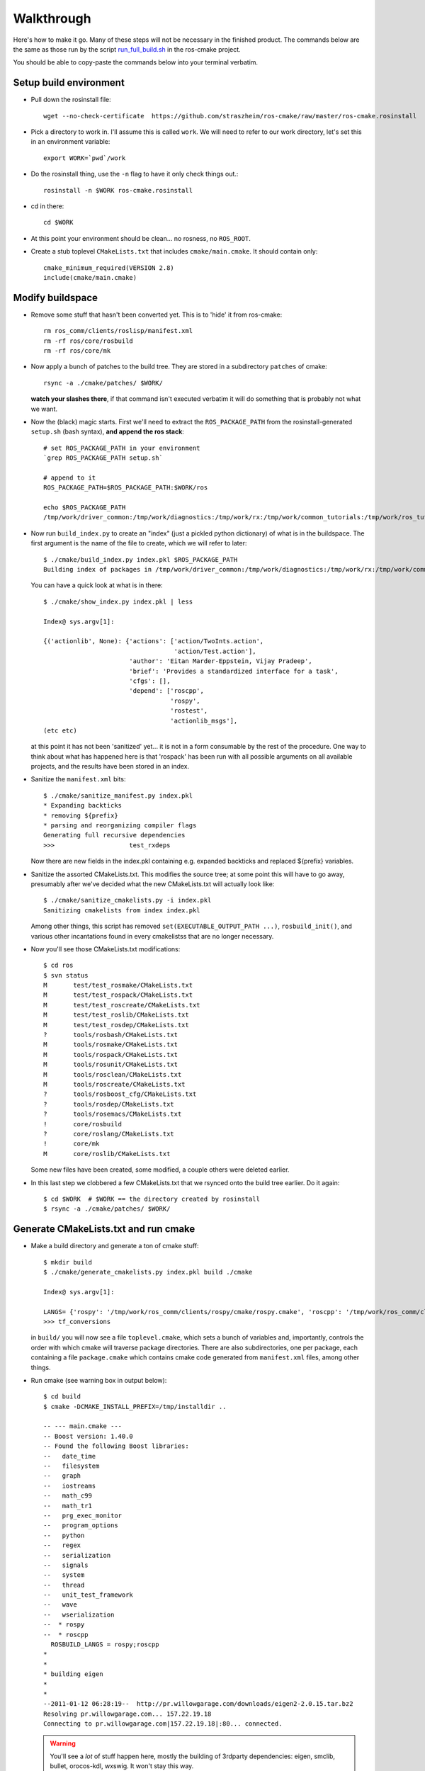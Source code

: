 .. _walkthrough:

Walkthrough
===========

Here's how to make it go.  Many of these steps will not be necessary
in the finished product.  The commands below are the same as those run
by the script `run_full_build.sh
<https://github.com/straszheim/ros-cmake/raw/master/run_full_build.sh>`_
in the ros-cmake project.

You should be able to copy-paste the commands below into your terminal
verbatim.


Setup build environment
-----------------------

* Pull down the rosinstall file::

    wget --no-check-certificate  https://github.com/straszheim/ros-cmake/raw/master/ros-cmake.rosinstall

* Pick a directory to work in.  I'll assume this is called
  ``work``. We will need to refer to our work directory, let's set
  this in an environment variable::

    export WORK=`pwd`/work

* Do the rosinstall thing, use the ``-n`` flag to have it only check
  things out.::

    rosinstall -n $WORK ros-cmake.rosinstall

* cd in there::

    cd $WORK

* At this point your environment should be clean... no rosness, no
  ``ROS_ROOT``.  

* Create a stub toplevel ``CMakeLists.txt`` that includes
  ``cmake/main.cmake``.  It should contain only::

    cmake_minimum_required(VERSION 2.8)
    include(cmake/main.cmake)

Modify buildspace
-----------------

* Remove some stuff that hasn't been converted yet.  This is to 'hide'
  it from ros-cmake::

    rm ros_comm/clients/roslisp/manifest.xml
    rm -rf ros/core/rosbuild
    rm -rf ros/core/mk

* Now apply a bunch of patches to the build tree.  They are stored in
  a subdirectory ``patches`` of cmake::

    rsync -a ./cmake/patches/ $WORK/

  **watch your slashes there**, if that command isn't executed
  verbatim it will do something that is probably not what we want.

* Now the (black) magic starts.  First we'll need to extract the
  ``ROS_PACKAGE_PATH`` from the rosinstall-generated ``setup.sh``
  (bash syntax), **and append the ros stack**::

    # set ROS_PACKAGE_PATH in your environment
    `grep ROS_PACKAGE_PATH setup.sh`  

    # append to it
    ROS_PACKAGE_PATH=$ROS_PACKAGE_PATH:$WORK/ros

    echo $ROS_PACKAGE_PATH 
    /tmp/work/driver_common:/tmp/work/diagnostics:/tmp/work/rx:/tmp/work/common_tutorials:/tmp/work/ros_tutorials:/tmp/work/geometry:/tmp/work/common_msgs:/tmp/work/common:/tmp/work/ros_comm:/tmp/work/rosidl:/tmp/work/cmake:/tmp/work/ros
  
* Now run ``build_index.py`` to create an "index" (just a pickled
  python dictionary) of what is in the buildspace.  The first argument
  is the name of the file to create, which we will refer to later::

    $ ./cmake/build_index.py index.pkl $ROS_PACKAGE_PATH
    Building index of packages in /tmp/work/driver_common:/tmp/work/diagnostics:/tmp/work/rx:/tmp/work/common_tutorials:/tmp/work/ros_tutorials:/tmp/work/geometry:/tmp/work/common_msgs:/tmp/work/common:/tmp/work/ros_comm:/tmp/work/rosidl:/tmp/work/cmake:/tmp/work/ros

  You can have a quick look at what is in there::

    $ ./cmake/show_index.py index.pkl | less

    Index@ sys.argv[1]:
    
    {('actionlib', None): {'actions': ['action/TwoInts.action',
                                       'action/Test.action'],
                           'author': 'Eitan Marder-Eppstein, Vijay Pradeep',
                           'brief': 'Provides a standardized interface for a task',
                           'cfgs': [],
                           'depend': ['roscpp',
                                      'rospy',
                                      'rostest',
                                      'actionlib_msgs'],
    (etc etc)

  at this point it has not been 'sanitized' yet... it is not in a form
  consumable by the rest of the procedure.  One way to think about
  what has happened here is that 'rospack' has been run with all
  possible arguments on all available projects, and the results have
  been stored in an index.

* Sanitize the ``manifest.xml`` bits::

    $ ./cmake/sanitize_manifest.py index.pkl
    * Expanding backticks
    * removing ${prefix}
    * parsing and reorganizing compiler flags
    Generating full recursive dependencies
    >>>                    test_rxdeps
           
  Now there are new fields in the index.pkl containing e.g. expanded
  backticks and replaced ${prefix} variables.

* Sanitize the assorted CMakeLists.txt.  This modifies the source
  tree; at some point this will have to go away, presumably after
  we've decided what the new CMakeLists.txt will actually look like::

    $ ./cmake/sanitize_cmakelists.py -i index.pkl
    Sanitizing cmakelists from index index.pkl

  Among other things, this script has removed
  ``set(EXECUTABLE_OUTPUT_PATH ...)``, ``rosbuild_init()``, and
  various other incantations found in every cmakelistss that are no
  longer necessary.

* Now you'll see those CMakeLists.txt modifications::

    $ cd ros
    $ svn status
    M       test/test_rosmake/CMakeLists.txt
    M       test/test_rospack/CMakeLists.txt
    M       test/test_roscreate/CMakeLists.txt
    M       test/test_roslib/CMakeLists.txt
    M       test/test_rosdep/CMakeLists.txt
    ?       tools/rosbash/CMakeLists.txt
    M       tools/rosmake/CMakeLists.txt
    M       tools/rospack/CMakeLists.txt
    M       tools/rosunit/CMakeLists.txt
    M       tools/rosclean/CMakeLists.txt
    M       tools/roscreate/CMakeLists.txt
    ?       tools/rosboost_cfg/CMakeLists.txt
    ?       tools/rosdep/CMakeLists.txt
    ?       tools/rosemacs/CMakeLists.txt
    !       core/rosbuild
    ?       core/roslang/CMakeLists.txt
    !       core/mk
    M       core/roslib/CMakeLists.txt
    
  Some new files have been created, some modified, a couple others
  were deleted earlier.

* In this last step we clobbered a few CMakeLists.txt that we rsynced
  onto the build tree earlier.  Do it again::

    $ cd $WORK  # $WORK == the directory created by rosinstall
    $ rsync -a ./cmake/patches/ $WORK/

Generate CMakeLists.txt and run cmake
-------------------------------------

* Make a build directory and generate a ton of cmake stuff::

    $ mkdir build
    $ ./cmake/generate_cmakelists.py index.pkl build ./cmake

    Index@ sys.argv[1]:

    LANGS= {'rospy': '/tmp/work/ros_comm/clients/rospy/cmake/rospy.cmake', 'roscpp': '/tmp/work/ros_comm/clients/cpp/roscpp/cmake/roscpp.cmake'}
    >>> tf_conversions                     

  in ``build/`` you will now see a file ``toplevel.cmake``, which sets
  a bunch of variables and, importantly, controls the order with which
  cmake will traverse package directories.  There are also
  subdirectories, one per package, each containing a file
  ``package.cmake`` which contains cmake code generated from
  ``manifest.xml`` files, among other things.

* Run cmake (see warning box in output below)::

    $ cd build
    $ cmake -DCMAKE_INSTALL_PREFIX=/tmp/installdir ..

    -- --- main.cmake ---
    -- Boost version: 1.40.0
    -- Found the following Boost libraries:
    --   date_time
    --   filesystem
    --   graph
    --   iostreams
    --   math_c99
    --   math_tr1
    --   prg_exec_monitor
    --   program_options
    --   python
    --   regex
    --   serialization
    --   signals
    --   system
    --   thread
    --   unit_test_framework
    --   wave
    --   wserialization
    --  * rospy
    --  * roscpp
      ROSBUILD_LANGS = rospy;roscpp
    *
    *
    * building eigen
    *
    *
    --2011-01-12 06:28:19--  http://pr.willowgarage.com/downloads/eigen2-2.0.15.tar.bz2
    Resolving pr.willowgarage.com... 157.22.19.18
    Connecting to pr.willowgarage.com|157.22.19.18|:80... connected.
    
  .. warning::

     You'll see a *lot* of stuff happen here, mostly
     the building of 3rdparty dependencies: eigen, smclib, bullet,
     orocos-kdl, wxswig.  It won't stay this way.  

  At the end you'll see the traversal of the ROS packages...

  ::

    -- 3rdparty kdl bootstrap returned 0.  Good.
     --  + test_rostest
     --  + topic_tools
     --  + rosbag
     --  + test_roscpp
     --  + test_rosnode
     --  + test_rosbag
     --  + rosmsg
     --  + rosbagmigration
     --  + rosrecord
     --  + rxbag
     --  + roscore_migration_rules
     --  + geometry_msgs
     --  + tf_core
     --  + diagnostic_msgs
     --  + runtime_monitor
     --  + rostopic
     --  + visualization_msgs
     --  + rosservice
     --  + test_rosmsg
     --  + test_rostopic
     --  + diagnostic_analysis
     --  + test_rospy
     --  + test_rosservice
     --  + tf_cpp
     --  + nav_msgs
     --  + diagnostic_aggregator
     --  + sensor_msgs
     --  + test_diagnostic_aggregator
     --  + roswtf
     --  + dynamic_reconfigure
     MSG: gencfg_cpp on:cfg/Test.cfg
     --  + rxgraph
     --  + test_topic_tools
     tf /tmp/work/geometry/tf /tmp/work/build/tf
     --  + tf
     -- Performing Test HAS_SSE3_EXTENSIONS
     -- Performing Test HAS_SSE3_EXTENSIONS - Success
     -- Performing Test HAS_SSE2_EXTENSIONS
     -- Performing Test HAS_SSE2_EXTENSIONS - Success
     -- Performing Test HAS_SSE_EXTENSIONS
     -- Performing Test HAS_SSE_EXTENSIONS - Success
     -- [rosbuild] Found SSE3 extensions, using flags: -msse3 -mfpmath=sse
     --  + diagnostic_updater
     --  + robot_monitor
     --  + self_test
     --  + eigen_conversions
     --  + driver_base
     --  + test_common_msgs
     --  + test_roswtf
     --  + tf_conversions
     *** fixme, install of ros/bin/
     -- Configuring done
     -- Generating done
     -- Build files have been written to: /tmp/work/build
   
  If you see the last line, ``Build files have been written to: ...``,
  you may briefly rejoice.

Build
-----

Now you can build.  Optionally use ``-jN`` where N is one greater than
the number of cores you have on the machine.  ``ROS_PARALLEL_JOBS`` is
ignored. ::

  $ make -j9
  Scanning dependencies of target xmlrpcpp_gen_cpp
  [  0%] Built target xmlrpcpp_gen_cpp
  Scanning dependencies of target XmlRpc
  [  0%] Building CXX object xmlrpcpp/CMakeFiles/XmlRpc.dir/src/XmlRpcClient.cpp.o
  [  0%] Building CXX object xmlrpcpp/CMakeFiles/XmlRpc.dir/src/XmlRpcDispatch.cpp.o

  ... lots of stuff ...

  [100%] Built target run_selftest
  [100%] Built target selftest_example
  [100%] Built target selftest_rostest

Output will be jumbled due to the -j.  Now type make again and behold
the speed with which it tells you that there is nothing to do.

All build artifacts are in the build directory.  Generated code is
under ``gen/<LANG>``.  Notice the generated ``__init__.py`` scripts
under ``gen/py/*`` that extend the search path back to the static
source directories.  These disappear on installation.

Note also the generated ``env.sh`` script that contains environment
settings approriate to this buildspace.


Use
---

Now you should be able to use a few things, from the build directory.
Starting from a completely clean environment (note that so far in the
process we have defined **no** environment variables whatsoever), run
the ``env.sh`` script::

  % ./env.sh 
  %%%%%%%%%%%%%%%%%%%%%%%%%%%%%%%%%%%%%%%%%%%%%%%%%%%%%%%%%%%%%%%%%%%%%%%%%%%%%%%%%%%%%%%%
  %                                                                                      %
  %                              ROS: Robot Operating System                             %
  %                                                                                      %
  %                                       Version                                        %
  %                                                                                      %
  %                            Visit us at http://www.ros.org                            %
  %                                                                                      %
  %%%%%%%%%%%%%%%%%%%%%%%%%%%%%%%%%%%%%%%%%%%%%%%%%%%%%%%%%%%%%%%%%%%%%%%%%%%%%%%%%%%%%%%%
  
  ROS environment has:
     ROS_ROOT       = /home/ros2/ros
     ROS_BUILD      = /home/ros2/build
     ROS_MASTER_URI = http://localhost:11311
    
Yes, the little banner is gratuitous, but I had the code laying
around.  This will spawn a subshell; your ``.bashrc`` ought not
clobber your environment variables.  

.. todo:: a version that you just 'source'.  This is impervious to
   	  whatever shenanigans might be found in your ``bashrc``.

Now run roscore::

  % roscore
  ... logging to /u/straszheim/.ros/log/319a5fe0-2434-11e0-9ce0-003048fd853e/roslaunch-hpy-31830.log
  Checking log directory for disk usage. This may take awhile.
  Press Ctrl-C to interrupt
  Done checking log file disk usage. Usage is <1GB.
  
  started roslaunch server http://hpy:35220/
  
  SUMMARY
  ========
  
  NODES
  
  auto-starting new master
  process[master]: started with pid [31845]
  ROS_MASTER_URI=http://hpy:11311/
  
  setting /run_id to 319a5fe0-2434-11e0-9ce0-003048fd853e
  process[rosout-1]: started with pid [31875]
  started core service [/rosout]
  
Open another terminal, source the env.sh, run the talker demo::

  % ./bin/talker 
  [ INFO] [1295486800.693401647]: hello world 0
  [ INFO] [1295486800.793485151]: hello world 1
  [ INFO] [1295486800.893499308]: hello world 2
  ...

Install
-------

Just 'make install'.  Things will get installed to the
``CMAKE_INSTALL_PREFIX`` specified when you ran CMake.

::

  % make install
  [lots of stuff]
  -- Installing: /home/ros2/inst/share/cmake/ROS.cmake
  -- Installing: /home/ros2/inst/share/cmake/ROS-noconfig.cmake

Use
--- 

Using the installed version is the same as the buildspace version,
above, modulo that the ``env.sh`` script is in the ``bin`` directory.



